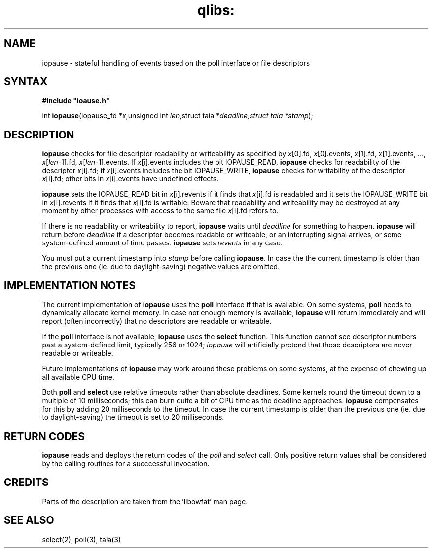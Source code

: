 .TH qlibs: iopause 3
.SH NAME
iopause \- stateful handling of events based on the poll interface or file descriptors
.SH SYNTAX
.B #include \(dqioause.h\(dq

int \fBiopause\fP(iopause_fd *\fIx\fR,unsigned int \fIlen\fR,struct taia *\fIdeadline\f$,struct taia *\fIstamp\fR);
.SH DESCRIPTION
.B iopause 
checks for file descriptor readability or writeability as specified
by \fIx\fR[0].fd, \fIx\fR[0].events, \fIx\fR[1].fd, \fIx\fR[1].events, ..., \fIx\fR[\fIlen\fR-1].fd,
\fIx\fR[\fIlen\fR-1].events. If \fIx\fR[i].events includes the bit IOPAUSE_READ, 
.B iopause
checks for readability of the descriptor \fIx\fR[i].fd; 
if \fIx\fR[i].events includes the bit IOPAUSE_WRITE, 
.B iopause 
checks for writability of the descriptor
\fIx\fR[i].fd; other bits in \fIx\fR[i].events have undefined effects.

.B iopause 
sets the IOPAUSE_READ bit in \fIx\fR[i].revents if it finds that \fIx\fR[i].fd
is readabled and it sets the IOPAUSE_WRITE bit in \fIx\fR[i].revents if it finds
that \fIx\fR[i].fd is writable. 
Beware that readability and writeability may be destroyed at any moment 
by other processes with access to the same file \fIx\fR[i].fd refers to.

If there is no readability or writeability to report, 
.B iopause 
waits until \fIdeadline\fR for something to happen. 
.B iopause 
will return before \fIdeadline\fR if a
descriptor becomes readable or writeable, or an interrupting signal
arrives, or some system-defined amount of time passes. 
.B iopause 
sets
.I revents 
in any case.

You must put a current timestamp into \fIstamp\fR before calling 
.BR iopause .
In case the the current timestamp is older than the previous one (ie. due to daylight-saving)
negative values are omitted. 

.SH "IMPLEMENTATION NOTES"
The current implementation of 
.B iopause 
uses the \fBpoll\fR interface if that is available. 
On some systems, \fBpoll\fR needs to dynamically allocate kernel
memory. In case not enough memory is available, 
.B iopause 
will return immediately and will report (often incorrectly) that no descriptors are
readable or writeable. 

If the \fBpoll\fR interface is not available, 
.B iopause 
uses the \fBselect\fR function. This function
cannot see descriptor numbers past a system-defined limit, typically 256
or 1024; 
.I iopause 
will artificially pretend that those descriptors are never readable or writeable.

Future implementations of 
.B iopause 
may work around these problems on some
systems, at the expense of chewing up all available CPU time.

Both \fBpoll\fR and \fBselect\fR use relative timeouts rather than absolute deadlines.
Some kernels round the timeout down to a multiple of 10 milliseconds; this
can burn quite a bit of CPU time as the deadline approaches. 
.B iopause
compensates for this by adding 20 milliseconds to the timeout.
In case the current timestamp is older than the previous one (ie. due to daylight-saving)
the timeout is set to 20 milliseconds.
.SH "RETURN CODES"
.B iopause 
reads and deploys the return codes of the
.I poll 
and 
.I select 
call. Only positive return values shall be considered by the calling routines for a succcessful 
invocation.
.SH CREDITS
Parts of the description are taken from the 'libowfat' man page.
.SH "SEE ALSO"
select(2), 
poll(3), 
taia(3)
